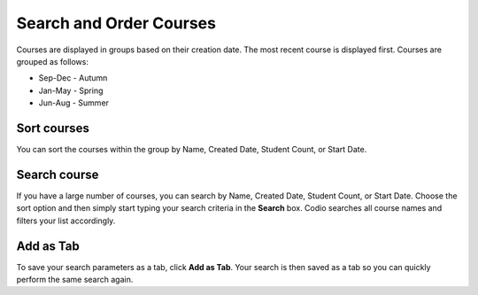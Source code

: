 .. meta::
   :description: You can set the sort order for your courses within their designated group. You can order your courses according to searches and save that as a tab. 


.. _search-courses:

Search and Order Courses
========================
Courses are displayed in groups based on their creation date. The most recent course is displayed first. Courses are grouped as follows:

- Sep-Dec - Autumn
- Jan-May - Spring
- Jun-Aug - Summer

Sort courses
------------
You can sort the courses within the group by Name, Created Date, Student Count, or Start Date.

.. image:: /img/manage_classes/orderclass.png
   :alt: Sort Courses

Search course
-------------
If you have a large number of courses, you can search by Name, Created Date, Student Count, or Start Date. Choose the sort option and then simply start typing your search criteria in the **Search** box. Codio searches all course names and filters your list accordingly.

.. image:: /img/manage_classes/nameclass.png
   :alt: Search

Add as Tab
----------
To save your search parameters as a tab, click **Add as Tab**. Your search is then saved as a tab so you can quickly perform the same search again.

